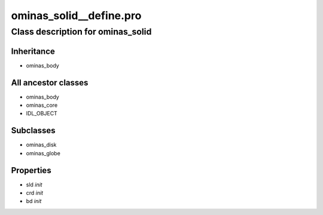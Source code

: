 ominas\_solid\_\_define.pro
===================================================================================================















Class description for ominas\_solid
___________________________________________________________________________________________________________





Inheritance
-----------


- ominas\_body





All ancestor classes
--------------------


- ominas\_body

- ominas\_core

- IDL\_OBJECT








Subclasses
-----------


- ominas\_disk

- ominas\_globe








Properties
----------


- sld *init* 



- crd *init* 



- bd *init* 

























